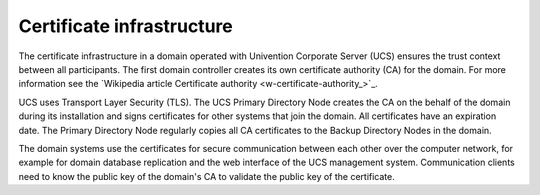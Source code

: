 .. _concept-certificates:

Certificate infrastructure
==========================

The certificate infrastructure in a domain operated with Univention Corporate
Server (UCS) ensures the trust context between all participants. The first
domain controller creates its own certificate authority (CA) for the domain. For
more information see the `Wikipedia article Certificate authority
<w-certificate-authority_>`_.

UCS uses Transport Layer Security (TLS). The UCS Primary Directory Node creates
the CA on the behalf of the domain during its installation and signs
certificates for other systems that join the domain. All certificates have an
expiration date. The Primary Directory Node regularly copies all CA certificates
to the Backup Directory Nodes in the domain.

The domain systems use the certificates for secure communication between each
other over the computer network, for example for domain database replication and
the web interface of the UCS management system. Communication clients need to
know the public key of the domain's CA to validate the public key of the
certificate.
